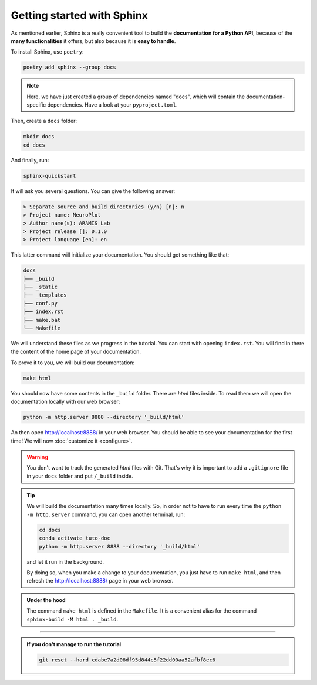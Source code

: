 Getting started with Sphinx
===========================

As mentioned earlier, Sphinx is a really convenient tool to build the **documentation for
a Python API**, because of the **many functionalities** it offers, but also because it is **easy to
handle**.

To install Sphinx, use ``poetry``:

.. code-block:: bash

    poetry add sphinx --group docs

.. note::

    Here, we have just created a group of dependencies named "docs", which will contain
    the documentation-specific dependencies. Have a look at your ``pyproject.toml``.

Then, create a ``docs`` folder:

.. code-block:: bash

    mkdir docs
    cd docs

And finally, run:

.. code-block:: bash

    sphinx-quickstart

It will ask you several questions. You can give the following answer:

.. code-block:: text

    > Separate source and build directories (y/n) [n]: n
    > Project name: NeuroPlot
    > Author name(s): ARAMIS Lab
    > Project release []: 0.1.0
    > Project language [en]: en

This latter command will initialize your documentation. You should get something like that:

.. code-block:: text

    docs
    ├── _build
    ├── _static
    ├── _templates
    ├── conf.py
    ├── index.rst
    ├── make.bat
    └── Makefile

We will understand these files as we progress in the tutorial. You can start with opening ``index.rst``.
You will find in there the content of the home page of your documentation.

To prove it to you, we will build our documentation:

.. code-block::  bash

    make html

You should now have some contents in the ``_build`` folder. There are *html* files inside. To read them
we will open the documentation locally with our web browser:

.. code-block:: bash

    python -m http.server 8888 --directory '_build/html'

An then open http://localhost:8888/ in your web browser. You should be able to see your documentation
for the first time! We will now :doc:`customize it <configure>`.

.. warning::

    You don't want to track the generated *html* files with Git. That's why it is important to
    add a ``.gitignore`` file in your ``docs`` folder and put ``/_build`` inside.

.. tip::

    We will build the documentation many times locally. So, in order not to have to run every time the
    ``python -m http.server`` command, you can open another terminal, run:

    .. code-block:: bash
        
        cd docs
        conda activate tuto-doc
        python -m http.server 8888 --directory '_build/html'

    and let it run in the background.

    By doing so, when you make a change to your documentation, you just have to run ``make html``,
    and then refresh the http://localhost:8888/ page in your web browser.

.. admonition:: Under the hood
    :class: hint

    The command ``make html`` is defined in the ``Makefile``. It is a convenient alias for the command
    ``sphinx-build -M html . _build``.

-----

.. admonition:: If you don't manage to run the tutorial
    :class: important

    .. code-block:: bash

        git reset --hard cdabe7a2d08df95d844c5f22dd00aa52afbf8ec6